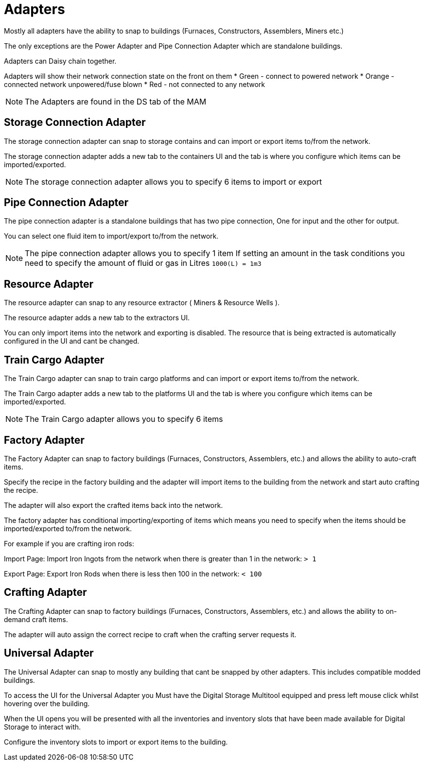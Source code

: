 = Adapters

Mostly all adapters have the ability to snap to buildings (Furnaces, Constructors, Assemblers, Miners etc.)

The only exceptions are the Power Adapter and Pipe Connection Adapter which are standalone buildings.

Adapters can Daisy chain together.

Adapters will show their network connection state on the front on them
* Green - connect to powered network
* Orange - connected network unpowered/fuse blown
* Red - not connected to any network

[NOTE]
====
The Adapters are found in the DS tab of the MAM
====

== Storage Connection Adapter
The storage connection adapter can snap to storage contains and can import or export items to/from the network.

The storage connection adapter adds a new tab to the containers UI and the tab is where you configure which items can be imported/exported.



[NOTE]
====
The storage connection adapter allows you to specify 6 items to import or export
====


== Pipe Connection Adapter
The pipe connection adapter is a standalone buildings that has two pipe connection, One for input and the other for output.

You can select one fluid item to import/export to/from the network.

[NOTE]
====
The pipe connection adapter allows you to specify 1 item
If setting an amount in the task conditions you need to specify the amount of fluid or gas in Litres `1000(L) = 1m3`
====

== Resource Adapter
The resource adapter can snap to any resource extractor ( Miners & Resource Wells ).

The resource adapter adds a new tab to the extractors UI.

You can only import items into the network and exporting is disabled.
The resource that is being extracted is automatically configured in the UI and cant be changed.

== Train Cargo Adapter

The Train Cargo adapter can snap to train cargo platforms and can import or export items to/from the network.

The Train Cargo adapter adds a new tab to the platforms UI and the tab is where you configure which items can be imported/exported.

[NOTE]
====
The Train Cargo adapter allows you to specify 6 items
====

== Factory Adapter
The Factory Adapter can snap to factory buildings (Furnaces, Constructors, Assemblers, etc.) and allows the ability to auto-craft items.

Specify the recipe in the factory building and the adapter will import items to the building from the network and start auto crafting the recipe.

The adapter will also export the crafted items back into the network.

The factory adapter has conditional importing/exporting of items which means you need to specify when the items should be imported/exported to/from the network.

For example if you are crafting iron rods:

Import Page:
Import Iron Ingots from the network when there is greater than 1 in the network: `> 1`

Export Page:
Export Iron Rods when there is less then 100 in the network: `< 100`

== Crafting Adapter

The Crafting Adapter can snap to factory buildings (Furnaces, Constructors, Assemblers, etc.) and allows the ability to on-demand craft items.

The adapter will auto assign the correct recipe to craft when the crafting server requests it.


== Universal Adapter

The Universal Adapter can snap to mostly any building that cant be snapped by other adapters. This includes compatible modded buildings.

To access the UI for the Universal Adapter you Must have the Digital Storage Multitool equipped and press left mouse click whilst hovering over the building.

When the UI opens you will be presented with all the inventories and inventory slots that have been made available for Digital Storage to interact with.

Configure the inventory slots to import or export items to the building.